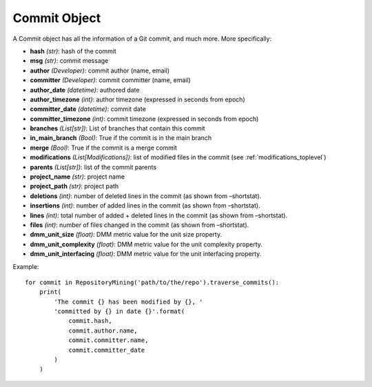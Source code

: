 .. _commit_toplevel:

=============
Commit Object
=============

A Commit object has all the information of a Git commit, and much more. More specifically:

* **hash** *(str)*: hash of the commit
* **msg** *(str)*: commit message
* **author** *(Developer)*: commit author (name, email)
* **committer** *(Developer)*: commit committer (name, email) 
* **author_date** *(datetime)*: authored date
* **author_timezone** *(int)*: author timezone (expressed in seconds from epoch)
* **committer_date** *(datetime)*: commit date
* **committer_timezone** *(int)*: commit timezone (expressed in seconds from epoch)
* **branches** *(List[str])*: List of branches that contain this commit
* **in_main_branch** *(Bool)*: True if the commit is in the main branch
* **merge** *(Bool)*: True if the commit is a merge commit
* **modifications** *(List[Modifications])*: list of modified files in the commit (see :ref:`modifications_toplevel`)
* **parents** *(List[str])*: list of the commit parents
* **project_name** *(str)*: project name 
* **project_path** *(str)*: project path 
* **deletions** *(int)*: number of deleted lines in the commit (as shown from –shortstat).
* **insertions** *(int)*: number of added lines in the commit (as shown from –shortstat).
* **lines** *(int)*: total number of added + deleted lines in the commit (as shown from –shortstat).
* **files** *(int)*: number of files changed in the commit (as shown from –shortstat).
* **dmm_unit_size** *(float)*: DMM metric value for the unit size property.
* **dmm_unit_complexity** *(float)*: DMM metric value for the unit complexity property.
* **dmm_unit_interfacing** *(float)*: DMM metric value for the unit interfacing property.


Example::

    for commit in RepositoryMining('path/to/the/repo').traverse_commits():
        print(
            'The commit {} has been modified by {}, '
            'committed by {} in date {}'.format(
                commit.hash,
                commit.author.name,
                commit.committer.name,
                commit.committer_date
            )
        )
